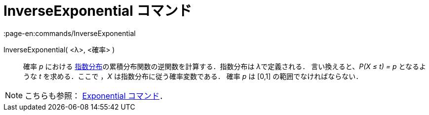 = InverseExponential コマンド
:page-en:commands/InverseExponential
ifdef::env-github[:imagesdir: /ja/modules/ROOT/assets/images]

InverseExponential( <λ>, <確率> )::
  確率 _p_ における
  https://en.wikipedia.org/wiki/ja:%E6%8C%87%E6%95%B0%E5%88%86%E5%B8%83[指数分布]の累積分布関数の逆関数を計算する．指数分布は
  __λ__で定義される．
  言い換えると、_P(X ≤ t) = p_ となるような _t_ を求める．ここで ，_X_ は指数分布に従う確率変数である．
  確率 _p_ は [0,1] の範囲でなければならない．

[NOTE]
====

こちらも参照： xref:/commands/Exponential.adoc[Exponential コマンド]．

====
